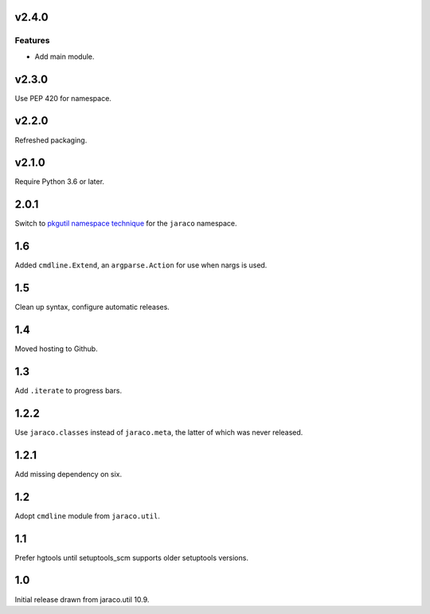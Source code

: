 v2.4.0
======

Features
--------

- Add main module.


v2.3.0
======

Use PEP 420 for namespace.

v2.2.0
======

Refreshed packaging.

v2.1.0
======

Require Python 3.6 or later.

2.0.1
=====

Switch to `pkgutil namespace technique
<https://packaging.python.org/guides/packaging-namespace-packages/#pkgutil-style-namespace-packages>`_
for the ``jaraco`` namespace.

1.6
===

Added ``cmdline.Extend``, an ``argparse.Action`` for use
when nargs is used.

1.5
===

Clean up syntax, configure automatic releases.

1.4
===

Moved hosting to Github.

1.3
===

Add ``.iterate`` to progress bars.

1.2.2
=====

Use ``jaraco.classes`` instead of ``jaraco.meta``, the latter of which was
never released.

1.2.1
=====

Add missing dependency on six.

1.2
===

Adopt ``cmdline`` module from ``jaraco.util``.

1.1
===

Prefer hgtools until setuptools_scm supports older setuptools versions.

1.0
===

Initial release drawn from jaraco.util 10.9.
